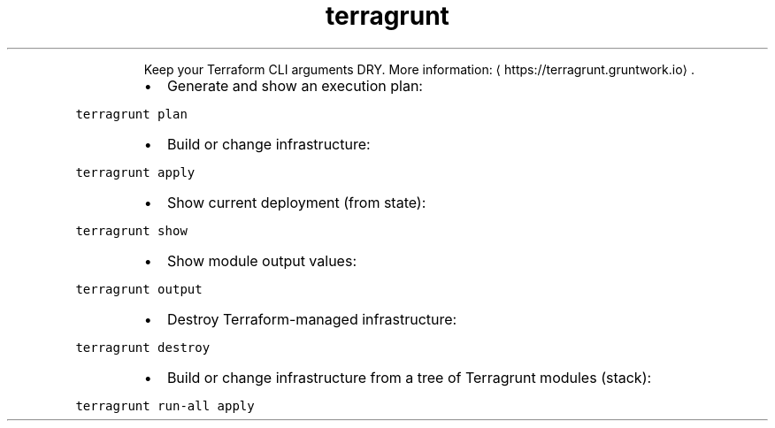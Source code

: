 .TH terragrunt
.PP
.RS
Keep your Terraform CLI arguments DRY.
More information: \[la]https://terragrunt.gruntwork.io\[ra]\&.
.RE
.RS
.IP \(bu 2
Generate and show an execution plan:
.RE
.PP
\fB\fCterragrunt plan\fR
.RS
.IP \(bu 2
Build or change infrastructure:
.RE
.PP
\fB\fCterragrunt apply\fR
.RS
.IP \(bu 2
Show current deployment (from state):
.RE
.PP
\fB\fCterragrunt show\fR
.RS
.IP \(bu 2
Show module output values:
.RE
.PP
\fB\fCterragrunt output\fR
.RS
.IP \(bu 2
Destroy Terraform\-managed infrastructure:
.RE
.PP
\fB\fCterragrunt destroy\fR
.RS
.IP \(bu 2
Build or change infrastructure from a tree of Terragrunt modules (stack):
.RE
.PP
\fB\fCterragrunt run\-all apply\fR
